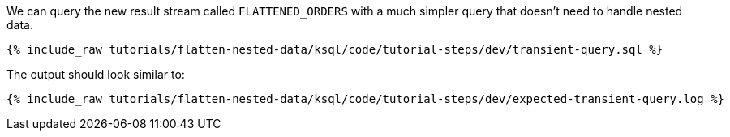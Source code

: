 We can query the new result stream called `FLATTENED_ORDERS` with a much simpler query that doesn't need to handle nested data.

+++++
<pre class="snippet"><code class="sql">{% include_raw tutorials/flatten-nested-data/ksql/code/tutorial-steps/dev/transient-query.sql %}</code></pre>
+++++

The output should look similar to:

+++++
<pre class="snippet"><code class="shell">{% include_raw tutorials/flatten-nested-data/ksql/code/tutorial-steps/dev/expected-transient-query.log %}</code></pre>
+++++
